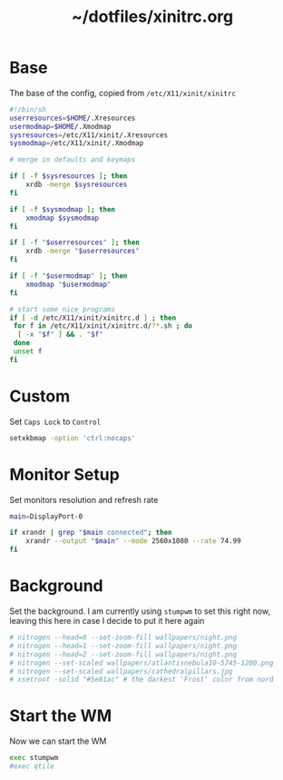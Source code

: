 #+TITLE: ~/dotfiles/xinitrc.org
* Base
The base of the config, copied from =/etc/X11/xinit/xinitrc=

#+BEGIN_SRC sh :tangle ~/dotfiles/x/.xinitrc
  #!/bin/sh
  userresources=$HOME/.Xresources
  usermodmap=$HOME/.Xmodmap
  sysresources=/etc/X11/xinit/.Xresources
  sysmodmap=/etc/X11/xinit/.Xmodmap

  # merge in defaults and keymaps

  if [ -f $sysresources ]; then
      xrdb -merge $sysresources
  fi

  if [ -f $sysmodmap ]; then
      xmodmap $sysmodmap
  fi

  if [ -f "$userresources" ]; then
      xrdb -merge "$userresources"
  fi

  if [ -f "$usermodmap" ]; then
      xmodmap "$usermodmap"
  fi

  # start some nice programs
  if [ -d /etc/X11/xinit/xinitrc.d ] ; then
   for f in /etc/X11/xinit/xinitrc.d/?*.sh ; do
    [ -x "$f" ] && . "$f"
   done
   unset f
  fi
#+END_SRC
* Custom
Set ~Caps Lock~ to ~Control~
#+BEGIN_SRC sh :tangle ~/dotfiles/x/.xinitrc
  setxkbmap -option 'ctrl:nocaps'
#+END_SRC
* Monitor Setup
Set monitors resolution and refresh rate
#+BEGIN_SRC sh :tangle ~/dotfiles/x/.xinitrc
  main=DisplayPort-0

  if xrandr | grep "$main connected"; then
      xrandr --output "$main" --mode 2560x1080 --rate 74.99
  fi
#+END_SRC

* Background
Set the background. I am currently using =stumpwm= to set this right now, leaving this here in case I decide to put it here again
#+BEGIN_SRC sh :tangle ~/dotfiles/x/.xinitrc
  # nitrogen --head=0 --set-zoom-fill wallpapers/night.png
  # nitrogen --head=1 --set-zoom-fill wallpapers/night.png
  # nitrogen --head=2 --set-zoom-fill wallpapers/night.png
  # nitrogen --set-scaled wallpapers/atlantisnebula10-5745-1200.png
  # nitrogen --set-scaled wallpapers/cathedralpillars.jpg
  # xsetroot -solid "#5e81ac" # the darkest 'Frost' color from nord
#+END_SRC
* Start the WM
Now we can start the WM
#+BEGIN_SRC sh :tangle ~/dotfiles/x/.xinitrc
  exec stumpwm
  #exec qtile
#+END_SRC

